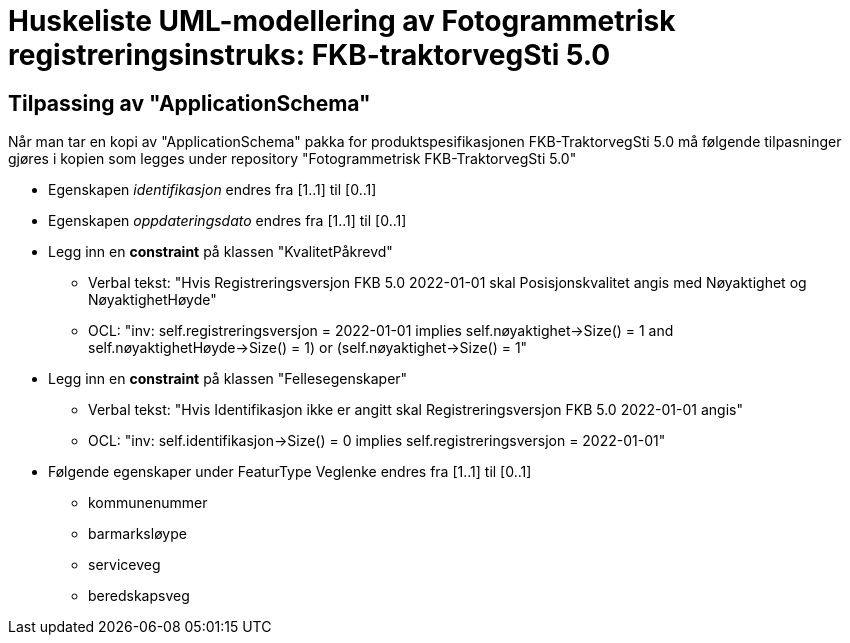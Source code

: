 = Huskeliste UML-modellering av Fotogrammetrisk registreringsinstruks: FKB-traktorvegSti 5.0

:fkbdatasett: FKB-TraktorvegSti 5.0

== Tilpassing av "ApplicationSchema"
Når man tar en kopi av "ApplicationSchema" pakka for produktspesifikasjonen {fkbdatasett} må følgende tilpasninger gjøres i kopien som legges under repository "Fotogrammetrisk {fkbdatasett}"

* Egenskapen _identifikasjon_ endres fra [1..1] til [0..1]
* Egenskapen _oppdateringsdato_ endres fra [1..1] til [0..1]
* Legg inn en *constraint* på klassen "KvalitetPåkrevd"
** Verbal tekst: "Hvis Registreringsversjon FKB 5.0 2022-01-01 skal Posisjonskvalitet angis med Nøyaktighet og NøyaktighetHøyde"
** OCL: "inv: self.registreringsversjon = 2022-01-01 implies ((self.nøyaktighet->Size() = 1 and self.nøyaktighetHøyde->Size() = 1) or (self.nøyaktighet->Size() = 1))"
* Legg inn en *constraint* på klassen "Fellesegenskaper"
** Verbal tekst: "Hvis Identifikasjon ikke er angitt skal Registreringsversjon FKB 5.0 2022-01-01 angis"
** OCL: "inv: self.identifikasjon->Size() = 0 implies self.registreringsversjon = 2022-01-01"
* Følgende egenskaper under FeaturType Veglenke endres fra [1..1] til [0..1]
** kommunenummer
** barmarksløype
** serviceveg
** beredskapsveg
